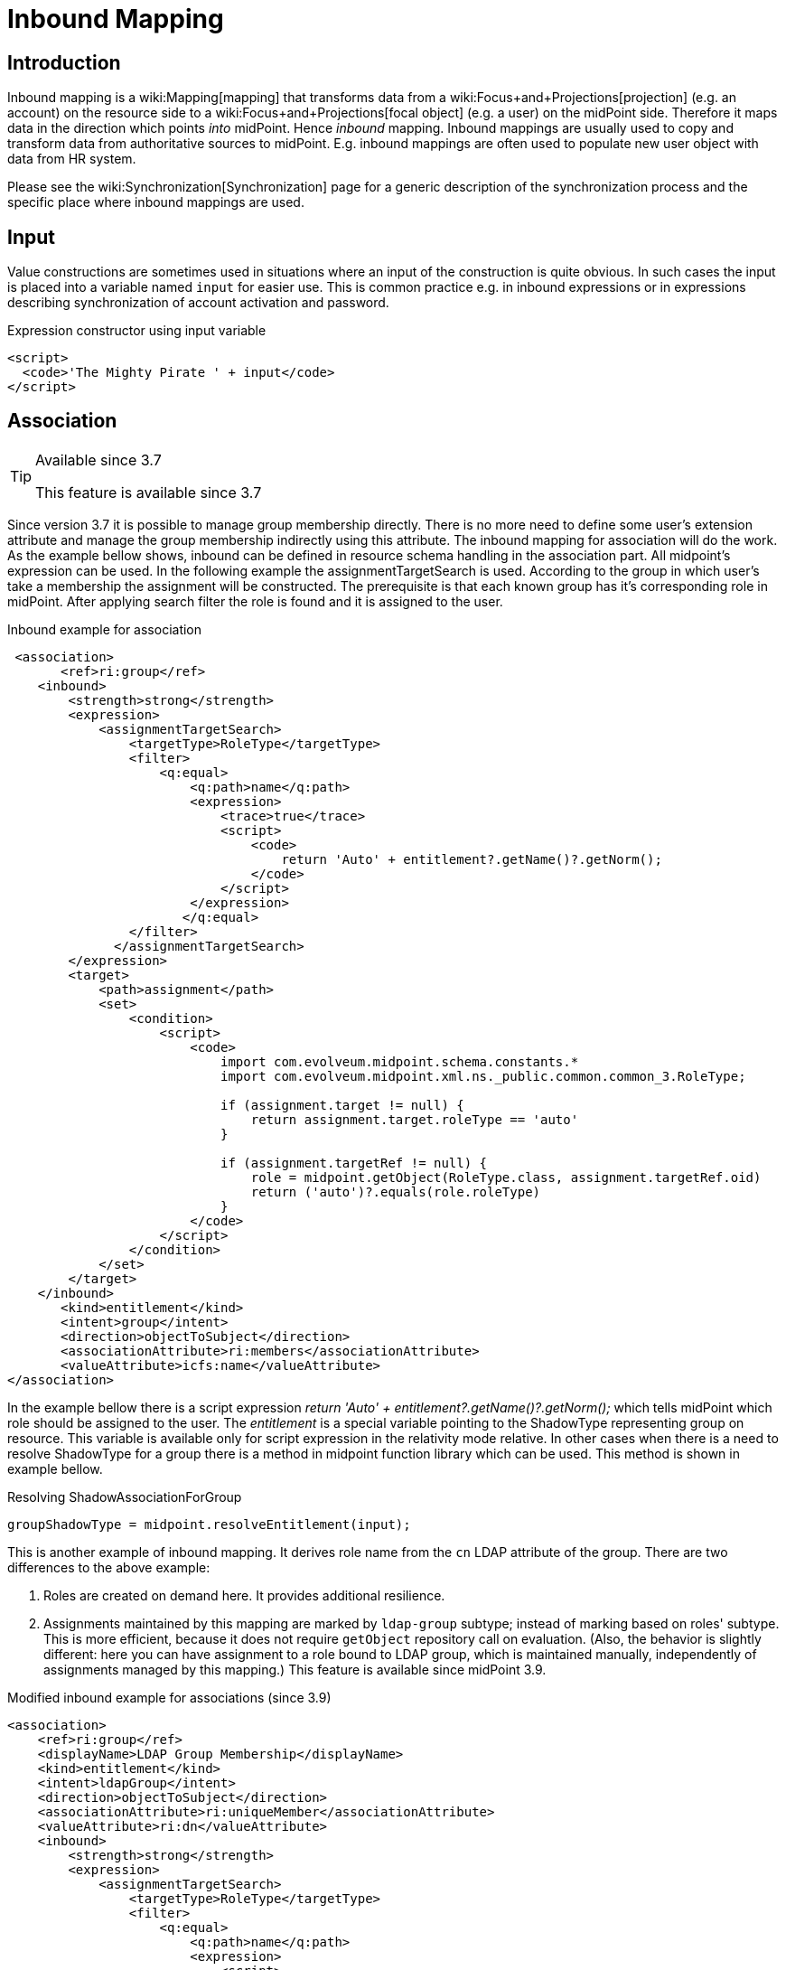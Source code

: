 = Inbound Mapping
:page-wiki-name: Inbound Mapping
:page-wiki-id: 4423963
:page-wiki-metadata-create-user: semancik
:page-wiki-metadata-create-date: 2012-06-07T10:40:53.998+02:00
:page-wiki-metadata-modify-user: dantrob
:page-wiki-metadata-modify-date: 2019-08-28T17:18:26.192+02:00
:page-upkeep-status: orange
:page-toc: top


== Introduction

Inbound mapping is a wiki:Mapping[mapping] that transforms data from a wiki:Focus+and+Projections[projection] (e.g. an account) on the resource side to a wiki:Focus+and+Projections[focal object] (e.g. a user) on the midPoint side.
Therefore it maps data in the direction which points _into_ midPoint.
Hence _inbound_ mapping.
Inbound mappings are usually used to copy and transform data from authoritative sources to midPoint.
E.g. inbound mappings are often used to populate new user object with data from HR system.

Please see the wiki:Synchronization[Synchronization] page for a generic description of the synchronization process and the specific place where inbound mappings are used.


== Input

Value constructions are sometimes used in situations where an input of the construction is quite obvious.
In such cases the input is placed into a variable named `input` for easier use.
This is common practice e.g. in inbound expressions or in expressions describing synchronization of account activation and password.

.Expression constructor using input variable
[source,xml]
----
<script>
  <code>'The Mighty Pirate ' + input</code>
</script>
----


== Association

[TIP]
.Available since 3.7
====
This feature is available since 3.7
====

Since version 3.7 it is possible to manage group membership directly.
There is no more need to define some user's extension attribute and manage the group membership indirectly using this attribute.
The inbound mapping for association will do the work.
As the example bellow shows, inbound can be defined in resource schema handling in the association part.
All midpoint's expression can be used.
In the following example the assignmentTargetSearch is used.
According to the group in which user's take a membership the assignment will be constructed.
The prerequisite is that each known group has it's corresponding role in midPoint.
After applying search filter the role is found and it is assigned to the user.


.Inbound example for association
[source,xml]
----
 <association>
       <ref>ri:group</ref>
    <inbound>
        <strength>strong</strength>
        <expression>
            <assignmentTargetSearch>
                <targetType>RoleType</targetType>
                <filter>
                    <q:equal>
                        <q:path>name</q:path>
                        <expression>
                            <trace>true</trace>
                            <script>
                                <code>
                                    return 'Auto' + entitlement?.getName()?.getNorm();
                                </code>
                            </script>
                        </expression>
                       </q:equal>
                </filter>
              </assignmentTargetSearch>
        </expression>
        <target>
            <path>assignment</path>
            <set>
                <condition>
                    <script>
                        <code>
                            import com.evolveum.midpoint.schema.constants.*
                            import com.evolveum.midpoint.xml.ns._public.common.common_3.RoleType;

                            if (assignment.target != null) {
                                return assignment.target.roleType == 'auto'
                            }

                            if (assignment.targetRef != null) {
                                role = midpoint.getObject(RoleType.class, assignment.targetRef.oid)
                                return ('auto')?.equals(role.roleType)
                            }
                        </code>
                    </script>
                </condition>
            </set>
        </target>
    </inbound>
       <kind>entitlement</kind>
       <intent>group</intent>
       <direction>objectToSubject</direction>
       <associationAttribute>ri:members</associationAttribute>
       <valueAttribute>icfs:name</valueAttribute>
</association>
----

In the example bellow there is a script expression _return 'Auto' + entitlement?.getName()?.getNorm();_ which tells midPoint which role should be assigned to the user.
The _entitlement_ is a special variable pointing to the ShadowType representing group on resource.
This variable is available only for script expression in the relativity mode relative.
In other cases when there is a need to resolve ShadowType for a group there is a method in midpoint function library which can be used.
This method is shown in example bellow.

.Resolving ShadowAssociationForGroup
[source,xml]
----
groupShadowType = midpoint.resolveEntitlement(input);
----

This is another example of inbound mapping.
It derives role name from the `cn`  LDAP attribute of the group.
There are two differences to the above example:

. Roles are created on demand here.
It provides additional resilience.

. Assignments maintained by this mapping are marked by `ldap-group`  subtype; instead of marking based on roles' subtype.
This is more efficient, because it does not require `getObject`  repository call on evaluation.
(Also, the behavior is slightly different: here you can have assignment to a role bound to LDAP group, which is maintained manually, independently of assignments managed by this mapping.) This feature is available since midPoint 3.9.

.Modified inbound example for associations (since 3.9)
[source,xml]
----
<association>
    <ref>ri:group</ref>
    <displayName>LDAP Group Membership</displayName>
    <kind>entitlement</kind>
    <intent>ldapGroup</intent>
    <direction>objectToSubject</direction>
    <associationAttribute>ri:uniqueMember</associationAttribute>
    <valueAttribute>ri:dn</valueAttribute>
    <inbound>
        <strength>strong</strength>
        <expression>
            <assignmentTargetSearch>
                <targetType>RoleType</targetType>
                <filter>
                    <q:equal>
                        <q:path>name</q:path>
                        <expression>
                            <script>
                                <code>
                                    //log.info('entitlement = {}', entitlement?.asPrismObject()?.debugDump())
                                    return basic.getAttributeValue(entitlement, 'cn')
                                </code>
                            </script>
                        </expression>
                    </q:equal>
                </filter>
                <!-- This is to ensure that the appropriate role is created when encountered by this mapping.
                     Normally, such roles whould be created by some kind of synchronization (either live sync
                     or reconciliation) on LDAP group objects, but it is possible that this mapping is evaluated
                     at a moment when group sync was not yet run for a newly-created group. -->
                <createOnDemand>true</createOnDemand>
                <populateObject>
                    <populateItem>
                        <expression>
                            <script>
                                <code>
                                    basic.getAttributeValue(entitlement, 'cn')
                                </code>
                            </script>
                        </expression>
                        <target>
                            <path>name</path>
                        </target>
                    </populateItem>
                </populateObject>
                <!-- This marks assignments created by this mapping -->
                <assignmentProperties>
                    <subtype>ldap-group</subtype>
                </assignmentProperties>
            </assignmentTargetSearch>
        </expression>
        <target>
            <path>assignment</path>
            <!-- This is to ensure that only assignments created by this mappings will be removed by it. -->
            <set>
                <condition>
                    <script>
                        <code>
                            assignment?.subtype.contains('ldap-group')
                        </code>
                    </script>
                </condition>
            </set>
        </target>
    </inbound>
</association>
----


== Range Of Inbound Mappings

Inbound mappings have their range - as all the mappings have.
Range is a set of possible values that a mapping can produce.
This is an important tool to control which values are to be replaced by the mapping - or better to say, which values should be replaced.
See wiki:Mappings[Mappings] page for the details.

Inbound mappings in midPoint 3.x were still a bit simplistic.
At that time midPoint supported mostly mappings of single-value properties.
The situation is quite clear for the single-value case.
If the target property is single-value, then it cannot hold more than one value, therefore the value will get replaced all the time.
Range definition is not that important here.
However, the situation got complicated in late 3.x and 4.0. More and more deployments started to use inbound mappings for multi-value items, especially for assignments.
And the situation can get quite complex when assignments are involved.
In this case the range definition makes all the difference.
However, the default range for midPoint 3.x was set to `all`, which means that all the target values got replaced.
This is a bit problematic for multi-value items, such as assignments.
Therefore since midPoint 4.0 the default behavior was changed.

Since midPoint 4.0 the default range of inbound mappings depend on the target item:

[%autowidth]
|===
| Mapping target is | Default range | Which means ...

| single-value
| `all`
| The target value will be replaced.
This is nice and intuitive behavior for single-value items.
This is also compatible with midPoint 3.x. Therefore this behavior was maintained for single-value items. +
This is also known as _non-tolerant _behavior.


| multi-value
| `none`
| Target values will *not*  be replaced.
This is safe behavior for multi-value items as the chance to delete something is lower.
This is also consistent with other mappings, where the default range is empty.
This is mostly intuitive for many multi-valued items, such as assignments - even though it may not be a natural fit everywhere.
But it is consistent behavior, therefore it was chosen as a default. +
This is also known as _tolerant_ behavior.


|===

The default behavior can be overridden by explicit definition of mapping range.
For example, midPoint 3.x behavior for assignment mappings could be enabled by simply specifying `all` range for the mapping:

[source,xml]
----
    <inbound>
        ... sources, expression, etc.
        <target>
            <path>assignment</path>
            <set>
                <predefined>all</predefined>
            </set>
        </target>
    </inbound>
----

See wiki:Mapping[Mapping] page for a detailed discussion of mapping ranges.

[TIP]
.Motivation
====
The concept of range is not needed that often in other mappings.
But it makes a lot of issues in inbound mappings.
The reason for that is that inbound mappings are somehow different.
They are not completely wiki:Relativity[relativistic].

Typical midPoint mapping is working with a wiki:Deltas[deltas]. The mapping knows what was changed and the mapping takes a full advantage of that.
Therefore it will normally not change the things that should not be changed.
Therefore the definition of mapping range is not that important in such case.
However, in inbound mappings we do not usually have a delta.
We just have the state of the resource object (e.g. account) as it is now.
We do not know what was changed.
Therefore we have to recompute all the values.
But the real difficulty here is to know which values to remove.
E.g. if mapping target is an assignment, how do we know which assignments are given by this mapping and which are assigned automatically? The mapping should remove those that are given by the mapping, but it should not touch other assignments.
This is exactly what range definition does.

For the future, there is an easier and perhaps more intuitive method.
But that requires remembering the origin (provenance) of each value that midPoint maintains.
Fortunately, such feature is planned: wiki:Data+Provenance[Data Provenance]. If you are interested in this please consider wiki:Subscriptions+and+Sponsoring[purchasing platform subscription].
====


== See Also

* wiki:Mapping[Mapping]

* wiki:Outbound+Mapping[Outbound Mapping]

* wiki:Synchronization[Synchronization]